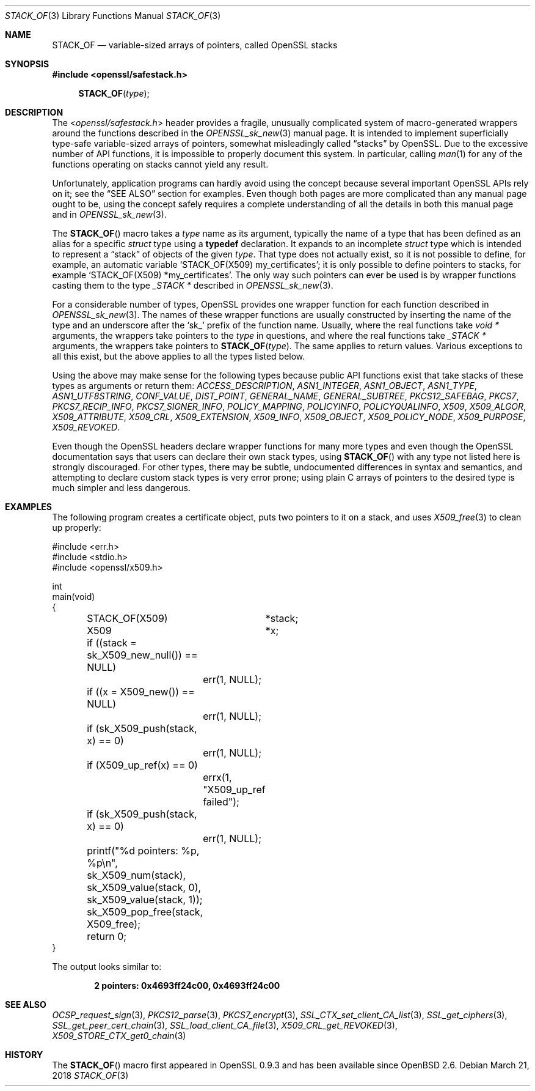 .\" $OpenBSD: STACK_OF.3,v 1.2 2018/03/21 17:57:48 schwarze Exp $
.\"
.\" Copyright (c) 2018 Ingo Schwarze <schwarze@openbsd.org>
.\"
.\" Permission to use, copy, modify, and distribute this software for any
.\" purpose with or without fee is hereby granted, provided that the above
.\" copyright notice and this permission notice appear in all copies.
.\"
.\" THE SOFTWARE IS PROVIDED "AS IS" AND THE AUTHOR DISCLAIMS ALL WARRANTIES
.\" WITH REGARD TO THIS SOFTWARE INCLUDING ALL IMPLIED WARRANTIES OF
.\" MERCHANTABILITY AND FITNESS. IN NO EVENT SHALL THE AUTHOR BE LIABLE FOR
.\" ANY SPECIAL, DIRECT, INDIRECT, OR CONSEQUENTIAL DAMAGES OR ANY DAMAGES
.\" WHATSOEVER RESULTING FROM LOSS OF USE, DATA OR PROFITS, WHETHER IN AN
.\" ACTION OF CONTRACT, NEGLIGENCE OR OTHER TORTIOUS ACTION, ARISING OUT OF
.\" OR IN CONNECTION WITH THE USE OR PERFORMANCE OF THIS SOFTWARE.
.\"
.Dd $Mdocdate: March 21 2018 $
.Dt STACK_OF 3
.Os
.Sh NAME
.Nm STACK_OF
.Nd variable-sized arrays of pointers, called OpenSSL stacks
.Sh SYNOPSIS
.In openssl/safestack.h
.Fn STACK_OF type
.Sh DESCRIPTION
The
.In openssl/safestack.h
header provides a fragile, unusually complicated system of
macro-generated wrappers around the functions described in the
.Xr OPENSSL_sk_new 3
manual page.
It is intended to implement superficially type-safe variable-sized
arrays of pointers, somewhat misleadingly called
.Dq stacks
by OpenSSL.
Due to the excessive number of API functions, it is impossible to
properly document this system.
In particular, calling
.Xr man 1
for any of the functions operating on stacks cannot yield any result.
.Pp
Unfortunately, application programs can hardly avoid using the concept
because several important OpenSSL APIs rely on it; see the
.Sx SEE ALSO
section for examples.
Even though both pages are more complicated than any manual page
ought to be, using the concept safely requires a complete understanding
of all the details in both this manual page and in
.Xr OPENSSL_sk_new 3 .
.Pp
The
.Fn STACK_OF
macro takes a
.Fa type
name as its argument, typically the name of a type
that has been defined as an alias for a specific
.Vt struct
type using a
.Sy typedef
declaration.
It expands to an incomplete
.Vt struct
type which is intended to represent a
.Dq stack
of objects of the given
.Fa type .
That type does not actually exist, so it is not possible to define,
for example, an automatic variable
.Ql STACK_OF(X509) my_certificates ;
it is only possible to define pointers to stacks, for example
.Ql STACK_OF(X509) *my_certificates .
The only way such pointers can ever be used is by wrapper functions
casting them to the type
.Vt _STACK *
described in
.Xr OPENSSL_sk_new 3 .
.Pp
For a considerable number of types, OpenSSL provides one wrapper
function for each function described in
.Xr OPENSSL_sk_new 3 .
The names of these wrapper functions are usually constructed by
inserting the name of the type and an underscore after the
.Sq sk_
prefix of the function name.
Usually, where the real functions take
.Vt void *
arguments, the wrappers take pointers to the
.Fa type
in questions, and where the real functions take
.Vt _STACK *
arguments, the wrappers take pointers to
.Fn STACK_OF type .
The same applies to return values.
Various exceptions to all this exist, but the above applies to
all the types listed below.
.Pp
Using the above may make sense for the following types because
public API functions exist that take stacks of these types as
arguments or return them:
.Vt ACCESS_DESCRIPTION ,
.Vt ASN1_INTEGER ,
.Vt ASN1_OBJECT ,
.Vt ASN1_TYPE ,
.Vt ASN1_UTF8STRING ,
.Vt CONF_VALUE ,
.Vt DIST_POINT ,
.Vt GENERAL_NAME ,
.Vt GENERAL_SUBTREE ,
.Vt PKCS12_SAFEBAG ,
.Vt PKCS7 ,
.Vt PKCS7_RECIP_INFO ,
.Vt PKCS7_SIGNER_INFO ,
.Vt POLICY_MAPPING ,
.Vt POLICYINFO ,
.Vt POLICYQUALINFO ,
.Vt X509 ,
.Vt X509_ALGOR ,
.Vt X509_ATTRIBUTE ,
.Vt X509_CRL ,
.Vt X509_EXTENSION ,
.Vt X509_INFO ,
.Vt X509_OBJECT ,
.Vt X509_POLICY_NODE ,
.Vt X509_PURPOSE ,
.Vt X509_REVOKED .
.Pp
Even though the OpenSSL headers declare wrapper functions for many
more types and even though the OpenSSL documentation says that users
can declare their own stack types, using
.Fn STACK_OF
with any type not listed here is strongly discouraged.
For other types, there may be subtle, undocumented differences
in syntax and semantics, and attempting to declare custom stack
types is very error prone; using plain C arrays of pointers to
the desired type is much simpler and less dangerous.
.Sh EXAMPLES
The following program creates a certificate object, puts two
pointers to it on a stack, and uses
.Xr X509_free 3
to clean up properly:
.Bd -literal
#include <err.h>
#include <stdio.h>
#include <openssl/x509.h>

int
main(void)
{
	STACK_OF(X509)	*stack;
	X509		*x;

	if ((stack = sk_X509_new_null()) == NULL)
		err(1, NULL);
	if ((x = X509_new()) == NULL)
		err(1, NULL);
	if (sk_X509_push(stack, x) == 0)
		err(1, NULL);
	if (X509_up_ref(x) == 0)
		errx(1, "X509_up_ref failed");
	if (sk_X509_push(stack, x) == 0)
		err(1, NULL);
	printf("%d pointers: %p, %p\en", sk_X509_num(stack),
	    sk_X509_value(stack, 0), sk_X509_value(stack, 1));
	sk_X509_pop_free(stack, X509_free);

	return 0;
}
.Ed
.Pp
The output looks similar to:
.Pp
.Dl 2 pointers: 0x4693ff24c00, 0x4693ff24c00
.Sh SEE ALSO
.Xr OCSP_request_sign 3 ,
.Xr PKCS12_parse 3 ,
.Xr PKCS7_encrypt 3 ,
.Xr SSL_CTX_set_client_CA_list 3 ,
.Xr SSL_get_ciphers 3 ,
.Xr SSL_get_peer_cert_chain 3 ,
.Xr SSL_load_client_CA_file 3 ,
.Xr X509_CRL_get_REVOKED 3 ,
.Xr X509_STORE_CTX_get0_chain 3
.Sh HISTORY
The
.Fn STACK_OF
macro first appeared in OpenSSL 0.9.3 and has been available since
.Ox 2.6 .
